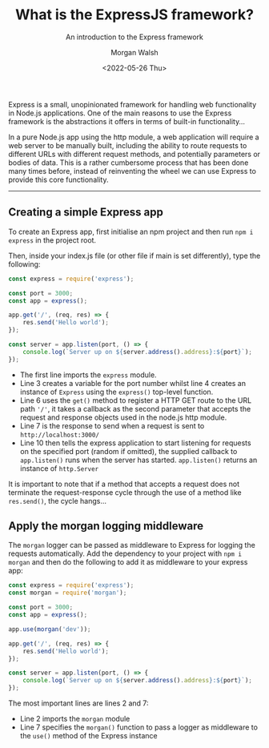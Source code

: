 #+title: What is the ExpressJS framework?
#+date: <2022-05-26 Thu>
#+author: Morgan Walsh
#+description: Introduction to the Express framework
#+keywords: Express JavaScript webserver
#+subtitle: An introduction to the Express framework

Express is a small, unopinionated framework for handling web functionality in Node.js applications. One of the main reasons to use the Express framework is the abstractions it offers in terms of built-in functionality...

In a pure Node.js app using the http module, a web application will require a web server to be manually built, including the ability to route requests to different URLs with different request methods, and potentially parameters or bodies of data. This is a rather cumbersome process that has been done many times before, instead of reinventing the wheel we can use Express to provide this core functionality.

--------------------------
** Creating a simple Express app

To create an Express app, first initialise an npm project and then run ~npm i express~ in the project root.

Then, inside your index.js file (or other file if main is set differently), type the following:

#+begin_src js :exports code :eval no
  const express = require('express');

  const port = 3000;
  const app = express();

  app.get('/', (req, res) => {
      res.send('Hello world');
  });

  const server = app.listen(port, () => {
      console.log(`Server up on ${server.address().address}:${port}`);
  });
#+end_src

- The first line imports the ~express~ module.
- Line 3 creates a variable for the port number whilst line 4 creates an instance of ~Express~ using the ~express()~ top-level function.
- Line 6 uses the ~get()~ method to register a HTTP GET route to the URL path ~'/'~, it takes a callback as the second parameter that accepts the request and response objects used in the node.js http module.
- Line 7 is the response to send when a request is sent to ~http://localhost:3000/~ 
- Line 10 then tells the express application to start listening for requests on the specified port (random if omitted), the supplied callback to ~app.listen()~ runs when the server has started. ~app.listen()~ returns an instance of ~http.Server~
  
It is important to note that if a method that accepts a request does not terminate the request-response cycle through the use of a method like ~res.send()~, the cycle hangs...

** Apply the morgan logging middleware

The ~morgan~ logger can be passed as middleware to Express for logging the requests automatically. Add the dependency to your project with ~npm i morgan~ and then do the following to add it as middleware to your express app:

#+begin_src js :exports code :eval no
  const express = require('express');
  const morgan = require('morgan');

  const port = 3000;
  const app = express();

  app.use(morgan('dev'));

  app.get('/', (req, res) => {
      res.send('Hello world');
  });

  const server = app.listen(port, () => {
      console.log(`Server up on ${server.address().address}:${port}`);
  });
#+end_src

The most important lines are lines 2 and 7:

- Line 2 imports the ~morgan~ module
- Line 7 specifies the ~morgan()~ function to pass a logger as middleware to the ~use()~ method of the Express instance

